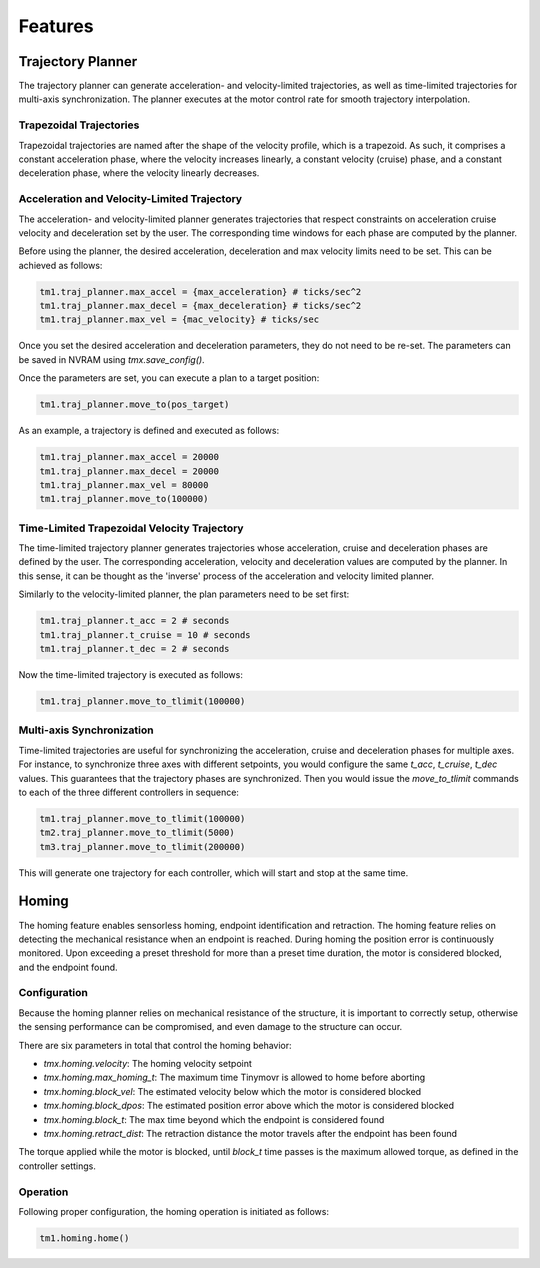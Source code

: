 Features
________

Trajectory Planner
##################

The trajectory planner can generate acceleration- and velocity-limited trajectories, as well as time-limited trajectories for multi-axis synchronization. The planner executes at the motor control rate for smooth trajectory interpolation.

Trapezoidal Trajectories
************************

Trapezoidal trajectories are named after the shape of the velocity profile, which is a trapezoid. As such, it comprises a constant acceleration phase, where the velocity increases linearly, a constant velocity (cruise) phase, and a constant deceleration phase, where the velocity linearly decreases. 

Acceleration and Velocity-Limited Trajectory
********************************************

The acceleration- and velocity-limited planner generates trajectories that respect constraints on acceleration cruise velocity and deceleration set by the user. The corresponding time windows for each phase are computed by the planner.

Before using the planner, the desired acceleration, deceleration and max velocity limits need to be set. This can be achieved as follows:

.. code-block:: python

    tm1.traj_planner.max_accel = {max_acceleration} # ticks/sec^2
    tm1.traj_planner.max_decel = {max_deceleration} # ticks/sec^2
    tm1.traj_planner.max_vel = {mac_velocity} # ticks/sec

Once you set the desired acceleration and deceleration parameters, they do not need to be re-set. The parameters can be saved in NVRAM using `tmx.save_config()`.

Once the parameters are set, you can execute a plan to a target position:

.. code-block:: python

    tm1.traj_planner.move_to(pos_target)

As an example, a trajectory is defined and executed as follows:

.. code-block:: python

    tm1.traj_planner.max_accel = 20000
    tm1.traj_planner.max_decel = 20000
    tm1.traj_planner.max_vel = 80000
    tm1.traj_planner.move_to(100000)

Time-Limited Trapezoidal Velocity Trajectory
********************************************

The time-limited trajectory planner generates trajectories whose acceleration, cruise and deceleration phases are defined by the user. The corresponding acceleration, velocity and deceleration values are computed by the planner. In this sense, it can be thought as the 'inverse' process of the acceleration and velocity limited planner.

Similarly to the velocity-limited planner, the plan parameters need to be set first:

.. code-block:: python

    tm1.traj_planner.t_acc = 2 # seconds
    tm1.traj_planner.t_cruise = 10 # seconds
    tm1.traj_planner.t_dec = 2 # seconds
    
Now the time-limited trajectory is executed as follows:

.. code-block:: python

    tm1.traj_planner.move_to_tlimit(100000)


Multi-axis Synchronization
********************************************

Time-limited trajectories are useful for synchronizing the acceleration, cruise and deceleration phases for multiple axes. For instance, to synchronize three axes with different setpoints, you would configure the same `t_acc`, `t_cruise`, `t_dec` values. This guarantees that the trajectory phases are synchronized. Then you would issue the `move_to_tlimit` commands to each of the three different controllers in sequence:

.. code-block:: python

    tm1.traj_planner.move_to_tlimit(100000)
    tm2.traj_planner.move_to_tlimit(5000)
    tm3.traj_planner.move_to_tlimit(200000)

This will generate one trajectory for each controller, which will start and stop at the same time. 

Homing
######

The homing feature enables sensorless homing, endpoint identification and retraction. The homing feature relies on detecting the mechanical resistance when an endpoint is reached. During homing the position error is continuously monitored. Upon exceeding a preset threshold for more than a preset time duration, the motor is considered blocked, and the endpoint found. 

Configuration
*************

Because the homing planner relies on mechanical resistance of the structure, it is important to correctly setup, otherwise the sensing performance can be compromised, and even damage to the structure can occur.

There are six parameters in total that control the homing behavior:

* `tmx.homing.velocity`: The homing velocity setpoint
* `tmx.homing.max_homing_t`: The maximum time Tinymovr is allowed to home before aborting
* `tmx.homing.block_vel`: The estimated velocity below which the motor is considered blocked
* `tmx.homing.block_dpos`: The estimated position error above which the motor is considered blocked
* `tmx.homing.block_t`: The max time beyond which the endpoint is considered found
* `tmx.homing.retract_dist`: The retraction distance the motor travels after the endpoint has been found

The torque applied while the motor is blocked, until `block_t` time passes is the maximum allowed torque, as defined in the controller settings.

Operation
*********

Following proper configuration, the homing operation is initiated as follows:

.. code-block:: python

    tm1.homing.home()